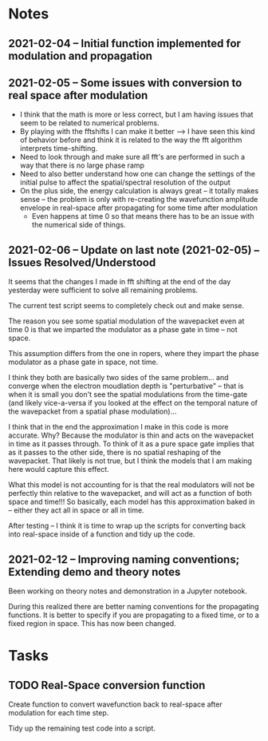 
* Notes
** 2021-02-04 -- Initial function implemented for modulation and propagation
** 2021-02-05 -- Some issues with conversion to real space after modulation

 - I think that the math is more or less correct, but I am having issues that seem to be related to numerical problems.
 - By playing with the fftshifts I can make it better --> I have seen this kind of behavior before and think it is related to the way the fft algorithm interprets time-shifting.
 - Need to look through and make sure all fft's are performed in such a way that there is no large phase ramp
 - Need to also better understand how one can change the settings of the initial pulse to affect the spatial/spectral resolution of the output
 - On the plus side, the energy calculation is always great -- it totally makes sense -- the problem is only with re-creating the wavefunction amplitude envelope in real-space after propagating for some time after modulation
   - Even happens at time 0 so that means there has to be an issue with the numerical side of things.  
** 2021-02-06 -- Update on last note (2021-02-05) -- Issues Resolved/Understood

It seems that the changes I made in fft shifting at the end of the day yesterday were sufficient to solve all remaining problems.  

The current test script seems to completely check out and make sense.  

The reason you see some spatial modulation of the wavepacket even at time 0 is that we imparted the modulator as a phase gate in time -- not space.  

This assumption differs from the one in ropers, where they impart the phase modulator as a phase gate in space, not time.  

I think they both are basically two sides of the same problem... and converge when the electron moudlation depth is "perturbative" -- that  is when it is small you don't see the spatial modulations from the time-gate (and likely vice-a-versa if you looked at the effect on the temporal nature of the wavepacket from a spatial phase modulation)...

I think that in the end the approximation I make in this code is more accurate.  Why?  Because the modulator is thin and acts on the wavepacket in time as it passes through.  To think of it as a pure space gate implies that as it passes to the other side, there is no spatial reshaping of the wavepacket.  That likely is not true, but I think the models that I am making here would capture this effect.  

What this model is not accounting for is that the real modulators will not be perfectly thin relative to the wavepacket, and will act as a function of both space and time!!!  So basically, each model has this approximation baked in -- either they act all in space or all in time.  

After testing -- I think it is time to wrap up the scripts for converting back into real-space inside of a function and tidy up the code.  
** 2021-02-12 -- Improving naming conventions; Extending demo and theory notes

Been working on theory notes and demonstration in a Jupyter notebook.

During this realized there are better naming conventions for the propagating functions.  It is better to specify if you are propagating to a fixed time, or to a fixed region in space.  This has now been changed.  



* Tasks
** TODO Real-Space conversion function

Create function to convert wavefunction back to real-space after modulation for each time step.  

Tidy up the remaining test code into a script.

